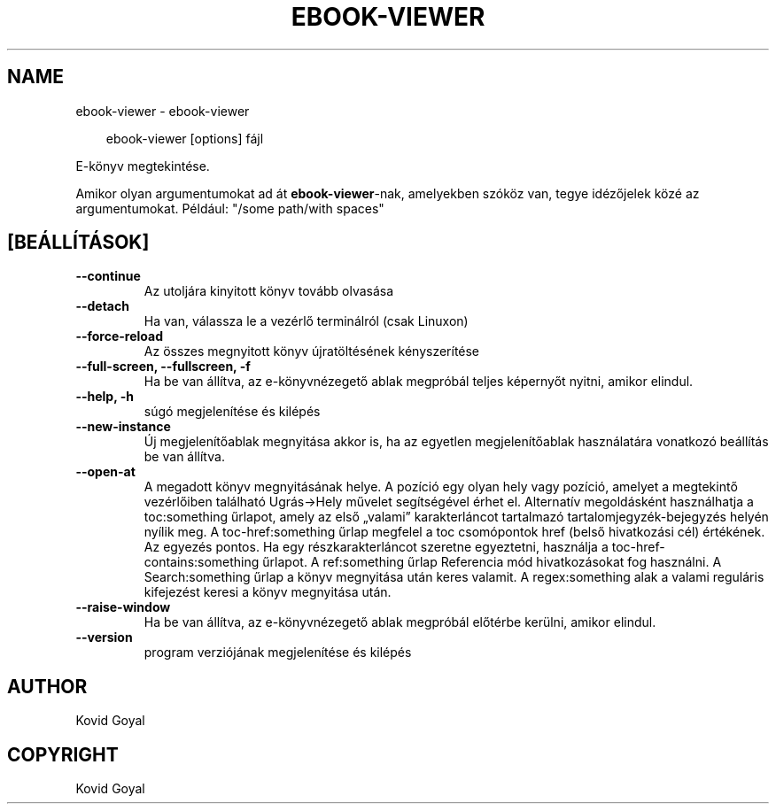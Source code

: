 .\" Man page generated from reStructuredText.
.
.
.nr rst2man-indent-level 0
.
.de1 rstReportMargin
\\$1 \\n[an-margin]
level \\n[rst2man-indent-level]
level margin: \\n[rst2man-indent\\n[rst2man-indent-level]]
-
\\n[rst2man-indent0]
\\n[rst2man-indent1]
\\n[rst2man-indent2]
..
.de1 INDENT
.\" .rstReportMargin pre:
. RS \\$1
. nr rst2man-indent\\n[rst2man-indent-level] \\n[an-margin]
. nr rst2man-indent-level +1
.\" .rstReportMargin post:
..
.de UNINDENT
. RE
.\" indent \\n[an-margin]
.\" old: \\n[rst2man-indent\\n[rst2man-indent-level]]
.nr rst2man-indent-level -1
.\" new: \\n[rst2man-indent\\n[rst2man-indent-level]]
.in \\n[rst2man-indent\\n[rst2man-indent-level]]u
..
.TH "EBOOK-VIEWER" "1" "július 12, 2024" "7.14.0" "calibre"
.SH NAME
ebook-viewer \- ebook-viewer
.INDENT 0.0
.INDENT 3.5
.sp
.EX
ebook\-viewer [options] fájl
.EE
.UNINDENT
.UNINDENT
.sp
E\-könyv megtekintése.
.sp
Amikor olyan argumentumokat ad át \fBebook\-viewer\fP\-nak, amelyekben szóköz van, tegye idézőjelek közé az argumentumokat. Például: \(dq/some path/with spaces\(dq
.SH [BEÁLLÍTÁSOK]
.INDENT 0.0
.TP
.B \-\-continue
Az utoljára kinyitott könyv tovább olvasása
.UNINDENT
.INDENT 0.0
.TP
.B \-\-detach
Ha van, válassza le a vezérlő terminálról (csak Linuxon)
.UNINDENT
.INDENT 0.0
.TP
.B \-\-force\-reload
Az összes megnyitott könyv újratöltésének kényszerítése
.UNINDENT
.INDENT 0.0
.TP
.B \-\-full\-screen, \-\-fullscreen, \-f
Ha be van állítva, az e\-könyvnézegető ablak megpróbál teljes képernyőt nyitni, amikor elindul.
.UNINDENT
.INDENT 0.0
.TP
.B \-\-help, \-h
súgó megjelenítése és kilépés
.UNINDENT
.INDENT 0.0
.TP
.B \-\-new\-instance
Új megjelenítőablak megnyitása akkor is, ha az egyetlen megjelenítőablak használatára vonatkozó beállítás be van állítva.
.UNINDENT
.INDENT 0.0
.TP
.B \-\-open\-at
A megadott könyv megnyitásának helye. A pozíció egy olyan hely vagy pozíció, amelyet a megtekintő vezérlőiben található Ugrás\->Hely művelet segítségével érhet el. Alternatív megoldásként használhatja a toc:something űrlapot, amely az első „valami” karakterláncot tartalmazó tartalomjegyzék\-bejegyzés helyén nyílik meg. A toc\-href:something űrlap megfelel a toc csomópontok href (belső hivatkozási cél) értékének. Az egyezés pontos. Ha egy részkarakterláncot szeretne egyeztetni, használja a toc\-href\-contains:something űrlapot. A ref:something űrlap Referencia mód hivatkozásokat fog használni. A Search:something űrlap a könyv megnyitása után keres valamit. A regex:something alak a valami reguláris kifejezést keresi a könyv megnyitása után.
.UNINDENT
.INDENT 0.0
.TP
.B \-\-raise\-window
Ha be van állítva, az e\-könyvnézegető ablak megpróbál előtérbe kerülni, amikor elindul.
.UNINDENT
.INDENT 0.0
.TP
.B \-\-version
program verziójának megjelenítése és kilépés
.UNINDENT
.SH AUTHOR
Kovid Goyal
.SH COPYRIGHT
Kovid Goyal
.\" Generated by docutils manpage writer.
.
